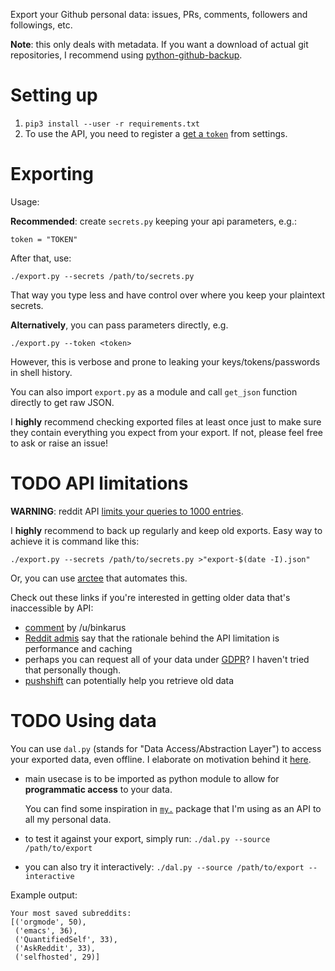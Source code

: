 #+begin_src python :results drawer :exports results
import export
return export.make_parser().prog
#+end_src

#+RESULTS:
:results:
Export your Github personal data: issues, PRs, comments, followers and followings, etc.

*Note*: this only deals with metadata. If you want a download of actual git repositories, I recommend using [[https://github.com/josegonzalez/python-github-backup][python-github-backup]].
:end:

* Setting up
1. =pip3 install --user -r requirements.txt=
2. To use the API, you need to register a [[https://github.com/settings/tokens][get a =token=]] from settings.
 
* Exporting

#+begin_src python :results drawer :exports results 
import export; return export.make_parser().epilog
#+end_src

#+RESULTS:
:results:

Usage:

*Recommended*: create =secrets.py= keeping your api parameters, e.g.:


: token = "TOKEN"


After that, use:

: ./export.py --secrets /path/to/secrets.py

That way you type less and have control over where you keep your plaintext secrets.

*Alternatively*, you can pass parameters directly, e.g.

: ./export.py --token <token>

However, this is verbose and prone to leaking your keys/tokens/passwords in shell history.

    
You can also import ~export.py~ as a module and call ~get_json~ function directly to get raw JSON.
        

I *highly* recommend checking exported files at least once just to make sure they contain everything you expect from your export. If not, please feel free to ask or raise an issue!
    
:end:

* TODO API limitations

*WARNING*: reddit API [[https://www.reddit.com/r/redditdev/comments/61z088/sample_more_than_1000_submissions_within_subreddit][limits your queries to 1000 entries]].

I *highly* recommend to back up regularly and keep old exports. Easy way to achieve it is command like this: 

: ./export.py --secrets /path/to/secrets.py >"export-$(date -I).json"

Or, you can use [[https://github.com/karlicoss/arctee][arctee]] that automates this.

# TODO link to exports post?
# TODO link how DAL part can merge them together

Check out these links if you're interested in getting older data that's inaccessible by API:

- [[https://www.reddit.com/r/DataHoarder/comments/d0hjs7/reddit_takeout_export_your_account_data_as_json/ezbbcxe][comment]] by /u/binkarus
- [[https://www.reddit.com/r/ideasfortheadmins/wiki/faq#wiki_can_we_have_a_way_to_download_our_entire_history_even_though_reddit_cuts_off_at_a_certain_point.3F][Reddit admis]] say that the rationale behind the API limitation is performance and caching
- perhaps you can request all of your data under [[https://www.reddit.com/r/DataHoarder/comments/d0hjs7/reddit_takeout_export_your_account_data_as_json/eza0nsx][GDPR]]? I haven't tried that personally though.
- [[https://pushshift.io][pushshift]] can potentially help you retrieve old data

  
* TODO Using data
  
#+begin_src python :results drawer :exports results 
import dal_helper; return dal_helper.make_parser().epilog
#+end_src

#+RESULTS:
:results:

You can use =dal.py= (stands for "Data Access/Abstraction Layer") to access your exported data, even offline.
I elaborate on motivation behind it [[https://beepb00p.xyz/exports.html#dal][here]].

- main usecase is to be imported as python module to allow for *programmatic access* to your data.

  You can find some inspiration in [[https://beepb00p.xyz/mypkg.html][=my.=]] package that I'm using as an API to all my personal data.

- to test it against your export, simply run: ~./dal.py --source /path/to/export~

- you can also try it interactively: ~./dal.py --source /path/to/export --interactive~

:end:

Example output:

: Your most saved subreddits:
: [('orgmode', 50),
:  ('emacs', 36),
:  ('QuantifiedSelf', 33),
:  ('AskReddit', 33),
:  ('selfhosted', 29)]



